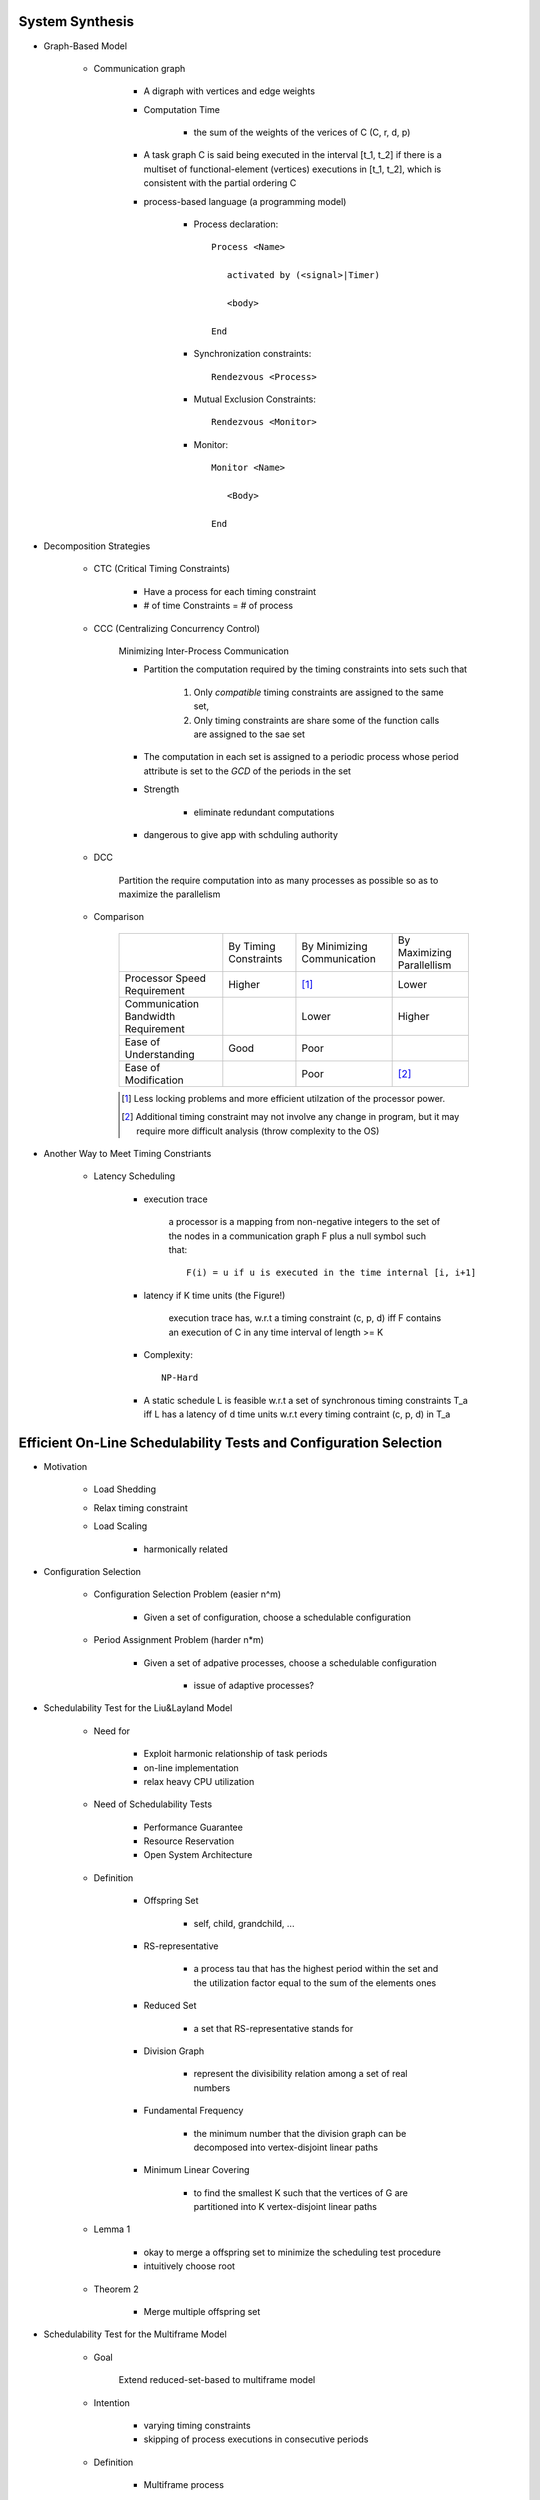System Synthesis
================

- Graph-Based Model

   - Communication graph

      - A digraph with vertices and edge weights

      - Computation Time

         - the sum of the weights of the verices of C (C, r, d, p)

      - A task graph C is said being executed in the interval [t_1, t_2]
        if there is a multiset of functional-element (vertices) executions
        in [t_1, t_2], which is consistent with the partial ordering C

      - process-based language (a programming model)

         - Process declaration::

            Process <Name>

               activated by (<signal>|Timer)

               <body>

            End

         - Synchronization constraints::

            Rendezvous <Process>

         - Mutual Exclusion Constraints::
         
            Rendezvous <Monitor>

         - Monitor::

            Monitor <Name>

               <Body>

            End

- Decomposition Strategies

   - CTC (Critical Timing Constraints)

      - Have a process for each timing constraint

      - # of time Constraints = # of process

   - CCC (Centralizing Concurrency Control)

      Minimizing Inter-Process Communication

      - Partition the computation required by the timing constraints
        into sets such that

         1. Only *compatible* timing constraints are assigned to the same set,

         2. Only timing constraints are share some of the function calls are
            assigned to the sae set

      - The computation in each set is assigned to a periodic process whose period
        attribute is set to the *GCD* of the periods in the set

      - Strength

         - eliminate redundant computations

      - dangerous to give app with schduling authority

   - DCC

      Partition the require computation into as many processes as possible so as to
      maximize the parallelism

   - Comparison

      +-----------------------------+--------------+---------------+---------------+
      |                             | By Timing    | By Minimizing | By Maximizing |
      |                             | Constraints  | Communication | Parallellism  |
      +-----------------------------+--------------+---------------+---------------+
      | Processor Speed Requirement | Higher       | [#]_          | Lower         |
      +-----------------------------+--------------+---------------+---------------+
      | Communication Bandwidth     |              | Lower         | Higher        |
      | Requirement                 |              |               |               |
      +-----------------------------+--------------+---------------+---------------+
      | Ease of Understanding       | Good         | Poor          |               |
      +-----------------------------+--------------+---------------+---------------+
      | Ease of Modification        |              | Poor          | [#2]_         |
      +-----------------------------+--------------+---------------+---------------+
      .. [#] Less locking problems and more efficient utilzation of the processor power.
      .. [#] Additional timing constraint may not involve any change in program, but it
         may require more difficult analysis (throw complexity to the OS)

- Another Way to Meet Timing Constriants

   - Latency Scheduling

      - execution trace

         a processor is a mapping from non-negative integers to the set of the nodes in a 
         communication graph F plus a null symbol such that::

            F(i) = u if u is executed in the time internal [i, i+1]

      - latency if K time units (the Figure!)

         execution trace has, w.r.t a timing constraint (c, p, d) iff F contains an execution
         of C in any time interval of length >= K

      - Complexity::

         NP-Hard

      - A static schedule L is feasible w.r.t a set of synchronous timing constraints T_a iff
        L has a latency of d time units w.r.t every timing contraint (c, p, d) \in T_a

Efficient On-Line Schedulability Tests and Configuration Selection
==================================================================

- Motivation

   - Load Shedding

   - Relax timing constraint

   - Load Scaling

      - harmonically related

- Configuration Selection

   - Configuration Selection Problem (easier n^m)
   
      - Given a set of configuration, choose a schedulable configuration

   - Period Assignment Problem (harder n*m)
   
      - Given a set of adpative processes, choose a schedulable configuration

         - issue of adaptive processes?
  
- Schedulability Test for the Liu&Layland Model

   - Need for

      - Exploit harmonic relationship of task periods

      - on-line implementation

      - relax heavy CPU utilization

   - Need of Schedulability Tests

      - Performance Guarantee

      - Resource Reservation

      - Open System Architecture

   - Definition

      - Offspring Set

         - self, child, grandchild, ...

      - RS-representative

         - a process \tau that has the highest period within the set and the
           utilization factor equal to the sum of the elements ones

      - Reduced Set

         - a set that RS-representative stands for

      - Division Graph

         - represent the divisibility relation among a set of real numbers

      - Fundamental Frequency

         - the minimum number that the division graph can be decomposed
           into vertex-disjoint linear paths

      - Minimum Linear Covering

         - to find the smallest K such that the vertices of G are partitioned
           into K vertex-disjoint linear paths

   - Lemma 1

      - okay to merge a offspring set to minimize the scheduling test
        procedure

      - intuitively choose root

   - Theorem 2

      - Merge multiple offspring set

- Schedulability Test for the Multiframe Model

   - Goal

      Extend reduced-set-based to multiframe model

   - Intention

      - varying timing constraints

      - skipping of process executions in consecutive periods

   - Definition

      - Multiframe process

         - \tau = (\Sigma_i, p_i), where \Sigma_i is an array of N_i execution times
           (c^0_i, c^1_i,...c^(N_i-1)_i) for some N_i >= 1

      - Peak Execution

         - max (c^0_i, c^1_i,...c^(N_i-1)_i), usually c^0_i

         - (c^0_i, c^1_i,...c^(N_i-1)_i) is in non-increasing order

      - AM (Accumalative Monotonic)

         - the sum will be non-increasing order

      - Critical Instance

         the begining of the period when its peak execution time is requested simultaneously
         with the peak execution times of all higher priority processes

      - RS-Representative ( the figure! )

         - \tau, which

         - N = LCM(N_i)

         - p_i | p, p = max(p_i)

         - C = sum

      - Reduced set

         - set that \tau represent

      - The RS-representative is an AM multiframe periodic process
        (of multiframe periodic process)

      - Peak Utilization Factor

         - sum( c^0_i / p_i )

   - Theorem 6

      - schedulable as its critical instance
         
- Performance Evaluation

   - Guarantee Ratio
   
      (# of guarantee schedulable process sets) / (# of process sets)

- Conclusion

   - Summary
      
      - on-line schedulability tests

      - relax heavy CPU utilization

   - Future Search

      - soft and firm real-time process sets


Storage Systems
===============

- Real-Time Disk Scheduling

   - Strategies

      - FCFS

      - EDF

      - Scan (elevator)

         - variation

            - classify requests into classes

      - C-Scan (Circle Scan)

      - Shortest-seek-time-first (SSTF)

      - weighted scheduling

   - File Allocation Methods

      - Contiguous Allocation, Linked Allocation, Indexed Allocation

   - Handling of Bad Blocks

      - Sector Sparing of Forwarding

      - Sector Slipping

- Flash-Memory Storage Systems

   - Introduction

      - Diversified Application Domains

      - SoC and Hybrid Devices

      - Technology Trend over the Market

         - Improved density

         - Degraded reliability

         - Degraded performance

         - Worsened access constraints

      - SLC

         - Speed

         - Endurance

         - Reliability

      - MLC

         - Lower Cost

         - Higher Density

   - Management Issues

      - SLC constraints

         - Write-Once

         - Bulk-Erasing

         - Wear-Leveling

      - Additional MLC constraints

         - Prohibition of partial page programming

         - Serial Page programming in a block

         - Coming 3D access constraints

      - Policies

         - FTL

            large address translation table lie in main memory

         - NFTL (NAND)

            (Type 2) with replacement block <- sequential

   - Performance vs Overheads

         +------------------------------+-------+-------+---------------------------+
         |                              |  FTL  | NFTL  | AFTL                      |
         +------------------------------+-------+-------+---------------------------+
         | Memory Space Requirements    | Large | Small | A little larger than NFTL |
         +------------------------------+-------+-------+---------------------------+
         | Address Translation Time     | Short | Long  | Much better than NFTL     |
         +------------------------------+-------+-------+---------------------------+
         | Garbage Collection Overhead  | Less  | More  | Much Better than NFTL     |
         +------------------------------+-------+-------+---------------------------+
         | Space Utilization            | High  | Low   | Much Better than NFTL     |
         +------------------------------+-------+-------+---------------------------+
         AFTL moves the mapping information of the replacement block to the
         fine-grained hash table by adding fine-grained slots

         +----------------------------+
         | A Fine-Grain Hash Table    |
         +----------------------------+
         | (Page Name, RPBA + offset) |
         +----------------------------+

         +----------------------------+
         | A Coarse-Grain Hash Table  |
         +----------------------------+
         | (VBA, PPBA, RPBA)          |
         +----------------------------+

      - *MFS* controls the `Maximimum number of Fine-grained Slots`

      - *ST* controls the `frequency of switched between the two address translation mechanisms`

        - n/**ST**

         - Larger ST, Less Switch

      - AFTL is proposed to

         - exploit the advantages of fine-grained/coarse-grained address traslation mechanisms

         - switch dynamically and adaptively the mapping information between the two address traslation mechanisms

   - Reliability Enhancement

      - Over-Erasing Problems

         - Fast Erasing Bits

      - Read/Program Disturb Problems

         - DC Erasing of a programmed cell

            - Electrons might be tunneled from floating gate to control gate through interpoly oxide in all the
              programmed cells

         - drain disturb

            - Electrons are tunneld from the floating get through gate oxide to the frain

               - E.g. Programming Cell B also Erases programmed Cell D
                 
      - Data Retention Problems

         - Electrons stored in a floating gate might be lost such that the the lost of electrons will sonner
           or later affects the charging status of the gate

      - Observations

         - The write throughput drops significantly after garbage collection starts

         - The capacity of flash-memory storage systems increases very quickly such that memory space
           requirements grows quickly

      - Wear leveling

         - In-Place-Updates

            - Rewriting on the Same Page

         - Dynamic Wear Leveling

            - Rewriting over Another Free Page with erasing over blocks with Dead Pages

         - Static Wear Leveling

            - Rewriting over Another Free Page with erasing over any blocks

            - Use a counter for each block

            - The garbage collector always finds the block with the least erase count

            - Block Erasing Table (bit flags)

      - Key Issues and Technologies

         - Address Translation

         - Garbage Collection and Wear Leveling

         - Parallelism in Access

         - Identification of Hot and Cold Data

         - Downgrading Designs

      - Challenges

         - Low Endurance

         - High Bit Error Rate

         - Bad Data Retention

         - Serious Disturbing

   - Challenges and Key Research Issues

      - PCM

         - bucket and array-based strategies

            - Throwing olde pages far away so that they are less likely to be used soon

   - Conclusion

Introduction to Real-Time Databases
===================================

- Introduction

- Real-Time v.s. General Purpose Database

   - Basic Definition & ACID Properies

      - Basic Definition
      
         - transaction

            a sequence of read and write operation

         - history/schedule

            over a set of transactions is an interleaving of the read and write operation
            issued by the transactions

         - query transaction
         
            consists of *only read operations*

         - update transaction

            may consists *read + write or write only operations*

         - serial schedule
         
            a sequence of operations which are issued by transactions one by one
            (e.g., write operations together and read operation together)

      - ACID properties

         - Atomicity
         
            all or nothing

         - Consistency

            consistent transformation of DB states
         
         - Isolation

            invisibility for dirty data

         - Durability

            permanently committed updates

         - In real-time databases, relaxing ACID depends on application semantics

   - Correctness Criteria

      - Conventional Criteria

         - Final-State Serializability (NP-hard)

            - Generate the same final state as a serial schedule does

         - View Serializability (NP-hard)

            - Final-State Serializability, and

            - Corresponding transactions have the same view over the database

         - Conflict Serializability (Polynomial)

            The order of conflicting operations is as the same as that of a serial
            schedule

   - Consistency Constraints

      - Internal Consistency

         - Database satisfies consistency and integrity constraints

      - Absolute/External Consistency

         - Data reflect the changings of the external enviornment

         - e.g., stock index

      - Relative/Temporal Consistency

         - The ages of two data are within a *tolerable length of time*

         - e.g., the temperature and the pressure of a boiler read at time t

   - Needs for Response-Time Predictability

      - Reasons

         - for disk-based databases

            - Blocking and transaction aborting caused by the requirement to meet the ACID
              properties

            - Unpredictability of the disk access time and page faults

            - Data dependency of transaction executions

         - in order to change

            - use main memory database

            - need worst-case predictability

            - use real memory addressing

            - best effort in scheduling

- Main Memory Database for RTDB

   - Why main memory databases?

      - improve response time

      - reduce unpredictability of response time

         - critical factors of contentions

            - transaction duration and lock granularity

      - Hardware technology improvements

   - What is the cost or research beside money?

      - Higher frequency in data backup

      - Vulnerable to system faliures
      
         - efficient logging mechanism

         - recoverability

         - recover time to transaction and system failures

      - Different indexing schemes beside shallow B-tree

- Concurrency Control

   - Real-Time Concurrency Control

      - Issues

         - Data consistency and integrity

         - Urgency of transaction executions

      - Classification

         - Syntatic-based concurrency control

            - Conservative Mechanism (2PL)

               - Prevention of any serializability violation by lock
                 management

               - Significant blocking cost

               - worst-case driven

               - Pessimistic Concurrency Control

                  Ensure that transactions will not violate serializability
                  consistency during their executions

                  - 2PL locking + RM or EDF

            - Optimistic Mechanism (Time Stamp)

               - Three phases

                  - read, validation, write

               - Significant aborting cost

               - RWPCP (Read/Write Priority Ceiling Protocol)

                  - Ceiling Definitions

                     - WPL_i for read locks

                     - APL_i for write locks

                  - Ceiling rule

                     - A transaction may lock a data object if its priority is 
                       higher than the highest RWPL_i of data objects locked by 
                       other transactions

               - 2-Version RWPCP

                  - Working (write) / Consistent (read) Versions

                  +-------------------+--------------------------------+
                  |                   | Requested locks                |
                  +-------------------+-----------+----------+---------+
                  | Lock already set  | Read      | Write    | Certify |
                  +-------------------+-----------+----------+---------+
                  | Read              | Granted   | Granted  | Blocked |
                  +-------------------+-----------+----------+---------+
                  | Write             | Granted   | Blocked  | Blocked |
                  +-------------------+-----------+----------+---------+
                  | Certify           | Blocked   | Blocked  | Blocked |
                  +-------------------+-----------+----------+---------+

               - Aborting v.s. Blocking

                  - Basic Aborting Protocol (BAP)

                     - transaction are classified as *abortable* or *non-abortable*
                       in *an off-line fashion*

                     - semaphore

                        - Lock granted

                        - Blocked

                        - Aborting

                  - Table-Driven Aborting Protocol (TAP)

                     - An instance of transaction \tau_i can abort an instance of
                       transaction \tau_j only when AB[i, j] = yes

                  - Dynamic Aborting Protocol (DAP)

                     - Run-Time Calculation of Tolerable Blocking Time

                     - Run-Time Determination of Aborting Relationship



         - Semantics-based concurrency control

            - CC with flexibility in reordering read and write events

            - CC with reduce which totally satisfy requirements rarely exists


   - Optimistic Concurrency Control

      - Broadcast Commit

         When a transaction commits, it tells all the transactions that it conflicts
         with so that they abort

         - When T commits at its validation phase, all lower-priority transactions
           abort

         - Any higher priority transactions H in conflict with T

            - Sacrifice policy

               abort T

            - Wait policy

               Wait until H commits, If H commits, abort T, otherwise, commit T

            - Wait-X policy

               T commits unless more than X% of the transactions that conflict
               with it are of a higher priority; otherwise, T waits... (X = 50)

      - Alternation of Serializability

         - Validation Schemes

            - Backward validation

               The validation procedure is performed against recently committed transactions

            - Forward validation

               The validation of a transaction is performed against concurrently executing transactions

            - validate whether the data is writable or data is correct or not

   - Concurrency Control for Mixed Transaction Systems

Real-Time Task Synchronization: Timing versus Concurrency
=========================================================
